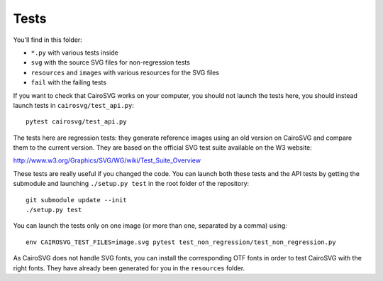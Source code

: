=======
 Tests
=======

You'll find in this folder:

- ``*.py`` with various tests inside
- ``svg`` with the source SVG files for non-regression tests
- ``resources`` and ``images`` with various resources for the SVG files
- ``fail`` with the failing tests

If you want to check that CairoSVG works on your computer, you should not
launch the tests here, you should instead launch tests in
``cairosvg/test_api.py``::

  pytest cairosvg/test_api.py

The tests here are regression tests: they generate reference images using an
old version on CairoSVG and compare them to the current version. They are based
on the official SVG test suite available on the W3 website:

http://www.w3.org/Graphics/SVG/WG/wiki/Test_Suite_Overview

These tests are really useful if you changed the code. You can launch both
these tests and the API tests by getting the submodule and launching
``./setup.py test`` in the root folder of the repository::

  git submodule update --init
  ./setup.py test

You can launch the tests only on one image (or more than one, separated by a
comma) using::

  env CAIROSVG_TEST_FILES=image.svg pytest test_non_regression/test_non_regression.py

As CairoSVG does not handle SVG fonts, you can install the corresponding OTF
fonts in order to test CairoSVG with the right fonts. They have already been
generated for you in the ``resources`` folder.
